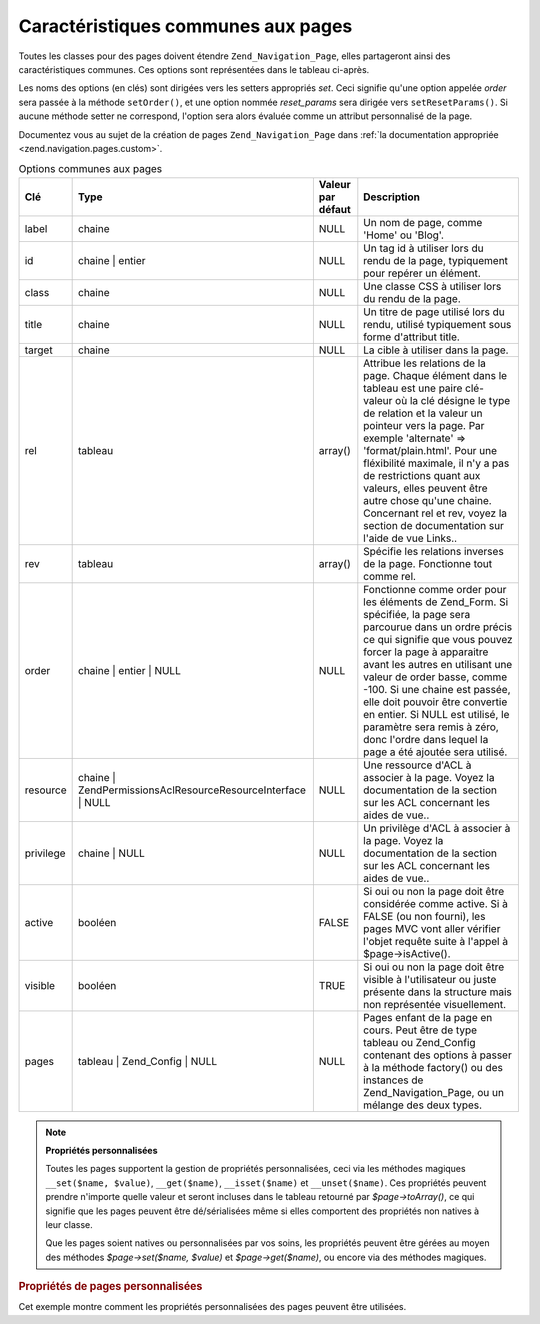 .. _zend.navigation.pages.common:

Caractéristiques communes aux pages
===================================

Toutes les classes pour des pages doivent étendre ``Zend_Navigation_Page``, elles partageront ainsi des
caractéristiques communes. Ces options sont représentées dans le tableau ci-après.

Les noms des options (en clés) sont dirigées vers les setters appropriés *set*. Ceci signifie qu'une option
appelée *order* sera passée à la méthode ``setOrder()``, et une option nommée *reset_params* sera dirigée
vers ``setResetParams()``. Si aucune méthode setter ne correspond, l'option sera alors évaluée comme un attribut
personnalisé de la page.

Documentez vous au sujet de la création de pages ``Zend_Navigation_Page`` dans :ref:`la documentation appropriée
<zend.navigation.pages.custom>`.

.. _zend.navigation.pages.common.options:

.. table:: Options communes aux pages

   +---------+---------------------------------------------------------------+-----------------+-----------------------------------------------------------------------------------------------------------------------------------------------------------------------------------------------------------------------------------------------------------------------------------------------------------------------------------------------------------------------------------------------------------------------------------------+
   |Clé      |Type                                                           |Valeur par défaut|Description                                                                                                                                                                                                                                                                                                                                                                                                                              |
   +=========+===============================================================+=================+=========================================================================================================================================================================================================================================================================================================================================================================================================================================+
   |label    |chaine                                                         |NULL             |Un nom de page, comme 'Home' ou 'Blog'.                                                                                                                                                                                                                                                                                                                                                                                                  |
   +---------+---------------------------------------------------------------+-----------------+-----------------------------------------------------------------------------------------------------------------------------------------------------------------------------------------------------------------------------------------------------------------------------------------------------------------------------------------------------------------------------------------------------------------------------------------+
   |id       |chaine | entier                                                |NULL             |Un tag id à utiliser lors du rendu de la page, typiquement pour repérer un élément.                                                                                                                                                                                                                                                                                                                                                      |
   +---------+---------------------------------------------------------------+-----------------+-----------------------------------------------------------------------------------------------------------------------------------------------------------------------------------------------------------------------------------------------------------------------------------------------------------------------------------------------------------------------------------------------------------------------------------------+
   |class    |chaine                                                         |NULL             |Une classe CSS à utiliser lors du rendu de la page.                                                                                                                                                                                                                                                                                                                                                                                      |
   +---------+---------------------------------------------------------------+-----------------+-----------------------------------------------------------------------------------------------------------------------------------------------------------------------------------------------------------------------------------------------------------------------------------------------------------------------------------------------------------------------------------------------------------------------------------------+
   |title    |chaine                                                         |NULL             |Un titre de page utilisé lors du rendu, utilisé typiquement sous forme d'attribut title.                                                                                                                                                                                                                                                                                                                                                 |
   +---------+---------------------------------------------------------------+-----------------+-----------------------------------------------------------------------------------------------------------------------------------------------------------------------------------------------------------------------------------------------------------------------------------------------------------------------------------------------------------------------------------------------------------------------------------------+
   |target   |chaine                                                         |NULL             |La cible à utiliser dans la page.                                                                                                                                                                                                                                                                                                                                                                                                        |
   +---------+---------------------------------------------------------------+-----------------+-----------------------------------------------------------------------------------------------------------------------------------------------------------------------------------------------------------------------------------------------------------------------------------------------------------------------------------------------------------------------------------------------------------------------------------------+
   |rel      |tableau                                                        |array()          |Attribue les relations de la page. Chaque élément dans le tableau est une paire clé-valeur où la clé désigne le type de relation et la valeur un pointeur vers la page. Par exemple 'alternate' => 'format/plain.html'. Pour une fléxibilité maximale, il n'y a pas de restrictions quant aux valeurs, elles peuvent être autre chose qu'une chaine. Concernant rel et rev, voyez la section de documentation sur l'aide de vue Links..  |
   +---------+---------------------------------------------------------------+-----------------+-----------------------------------------------------------------------------------------------------------------------------------------------------------------------------------------------------------------------------------------------------------------------------------------------------------------------------------------------------------------------------------------------------------------------------------------+
   |rev      |tableau                                                        |array()          |Spécifie les relations inverses de la page. Fonctionne tout comme rel.                                                                                                                                                                                                                                                                                                                                                                   |
   +---------+---------------------------------------------------------------+-----------------+-----------------------------------------------------------------------------------------------------------------------------------------------------------------------------------------------------------------------------------------------------------------------------------------------------------------------------------------------------------------------------------------------------------------------------------------+
   |order    |chaine | entier | NULL                                         |NULL             |Fonctionne comme order pour les éléments de Zend_Form. Si spécifiée, la page sera parcourue dans un ordre précis ce qui signifie que vous pouvez forcer la page à apparaitre avant les autres en utilisant une valeur de order basse, comme -100. Si une chaine est passée, elle doit pouvoir être convertie en entier. Si NULL est utilisé, le paramètre sera remis à zéro, donc l'ordre dans lequel la page a été ajoutée sera utilisé.|
   +---------+---------------------------------------------------------------+-----------------+-----------------------------------------------------------------------------------------------------------------------------------------------------------------------------------------------------------------------------------------------------------------------------------------------------------------------------------------------------------------------------------------------------------------------------------------+
   |resource |chaine | Zend\Permissions\Acl\Resource\ResourceInterface | NULL|NULL             |Une ressource d'ACL à associer à la page. Voyez la documentation de la section sur les ACL concernant les aides de vue..                                                                                                                                                                                                                                                                                                                 |
   +---------+---------------------------------------------------------------+-----------------+-----------------------------------------------------------------------------------------------------------------------------------------------------------------------------------------------------------------------------------------------------------------------------------------------------------------------------------------------------------------------------------------------------------------------------------------+
   |privilege|chaine | NULL                                                  |NULL             |Un privilège d'ACL à associer à la page. Voyez la documentation de la section sur les ACL concernant les aides de vue..                                                                                                                                                                                                                                                                                                                  |
   +---------+---------------------------------------------------------------+-----------------+-----------------------------------------------------------------------------------------------------------------------------------------------------------------------------------------------------------------------------------------------------------------------------------------------------------------------------------------------------------------------------------------------------------------------------------------+
   |active   |booléen                                                        |FALSE            |Si oui ou non la page doit être considérée comme active. Si à FALSE (ou non fourni), les pages MVC vont aller vérifier l'objet requête suite à l'appel à $page->isActive().                                                                                                                                                                                                                                                              |
   +---------+---------------------------------------------------------------+-----------------+-----------------------------------------------------------------------------------------------------------------------------------------------------------------------------------------------------------------------------------------------------------------------------------------------------------------------------------------------------------------------------------------------------------------------------------------+
   |visible  |booléen                                                        |TRUE             |Si oui ou non la page doit être visible à l'utilisateur ou juste présente dans la structure mais non représentée visuellement.                                                                                                                                                                                                                                                                                                           |
   +---------+---------------------------------------------------------------+-----------------+-----------------------------------------------------------------------------------------------------------------------------------------------------------------------------------------------------------------------------------------------------------------------------------------------------------------------------------------------------------------------------------------------------------------------------------------+
   |pages    |tableau | Zend_Config | NULL                                   |NULL             |Pages enfant de la page en cours. Peut être de type tableau ou Zend_Config contenant des options à passer à la méthode factory() ou des instances de Zend_Navigation_Page, ou un mélange des deux types.                                                                                                                                                                                                                                 |
   +---------+---------------------------------------------------------------+-----------------+-----------------------------------------------------------------------------------------------------------------------------------------------------------------------------------------------------------------------------------------------------------------------------------------------------------------------------------------------------------------------------------------------------------------------------------------+

.. note::

   **Propriétés personnalisées**

   Toutes les pages supportent la gestion de propriétés personnalisées, ceci via les méthodes magiques
   ``__set($name, $value)``, ``__get($name)``, ``__isset($name)`` et ``__unset($name)``. Ces propriétés peuvent
   prendre n'importe quelle valeur et seront incluses dans le tableau retourné par *$page->toArray()*, ce qui
   signifie que les pages peuvent être dé/sérialisées même si elles comportent des propriétés non natives à
   leur classe.

   Que les pages soient natives ou personnalisées par vos soins, les propriétés peuvent être gérées au moyen
   des méthodes *$page->set($name, $value)* et *$page->get($name)*, ou encore via des méthodes magiques.

.. _zend.navigation.pages.common.example.customprops:

.. rubric:: Propriétés de pages personnalisées

Cet exemple montre comment les propriétés personnalisées des pages peuvent être utilisées.

.. code-block:: php
   :linenos:

   $page = new Zend_Navigation_Page_Mvc();
   $page->foo = 'bar';
   $page->meaning = 42;

   echo $page->foo;

   if ($page->meaning != 42) {
       // quelque chose à faire ici
   }


